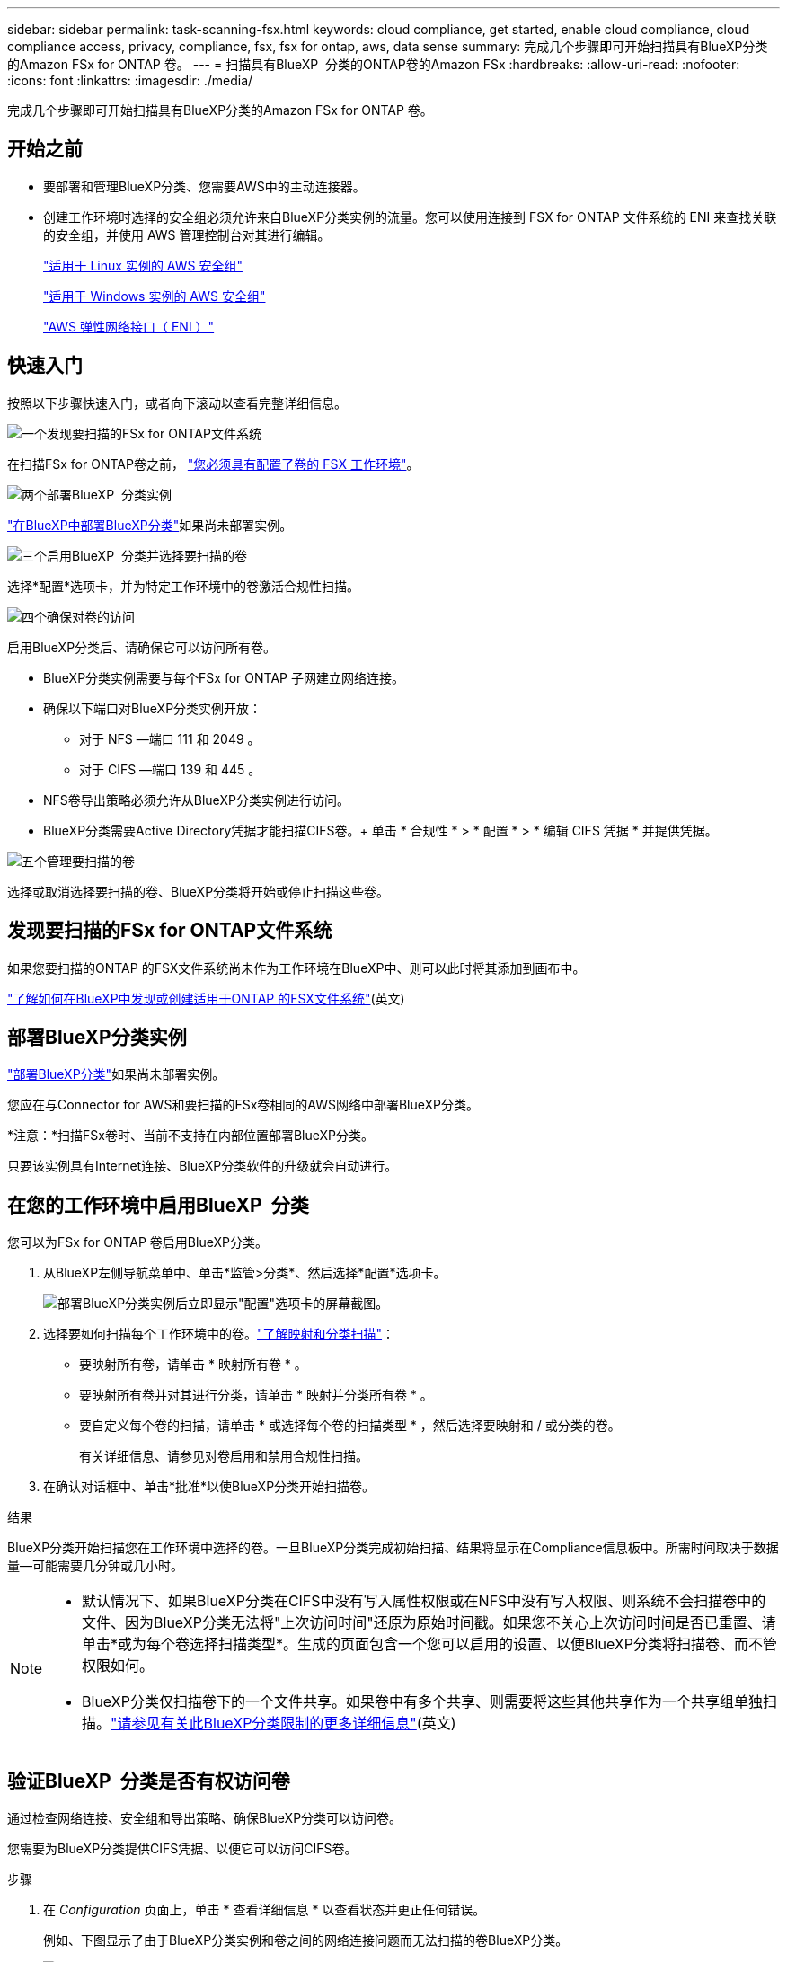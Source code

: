 ---
sidebar: sidebar 
permalink: task-scanning-fsx.html 
keywords: cloud compliance, get started, enable cloud compliance, cloud compliance access, privacy, compliance, fsx, fsx for ontap, aws, data sense 
summary: 完成几个步骤即可开始扫描具有BlueXP分类的Amazon FSx for ONTAP 卷。 
---
= 扫描具有BlueXP  分类的ONTAP卷的Amazon FSx
:hardbreaks:
:allow-uri-read: 
:nofooter: 
:icons: font
:linkattrs: 
:imagesdir: ./media/


[role="lead"]
完成几个步骤即可开始扫描具有BlueXP分类的Amazon FSx for ONTAP 卷。



== 开始之前

* 要部署和管理BlueXP分类、您需要AWS中的主动连接器。
* 创建工作环境时选择的安全组必须允许来自BlueXP分类实例的流量。您可以使用连接到 FSX for ONTAP 文件系统的 ENI 来查找关联的安全组，并使用 AWS 管理控制台对其进行编辑。
+
https://docs.aws.amazon.com/AWSEC2/latest/UserGuide/security-group-rules.html["适用于 Linux 实例的 AWS 安全组"^]

+
https://docs.aws.amazon.com/AWSEC2/latest/WindowsGuide/security-group-rules.html["适用于 Windows 实例的 AWS 安全组"^]

+
https://docs.aws.amazon.com/AWSEC2/latest/UserGuide/using-eni.html["AWS 弹性网络接口（ ENI ）"^]





== 快速入门

按照以下步骤快速入门，或者向下滚动以查看完整详细信息。

.image:https://raw.githubusercontent.com/NetAppDocs/common/main/media/number-1.png["一个"]发现要扫描的FSx for ONTAP文件系统
[role="quick-margin-para"]
在扫描FSx for ONTAP卷之前， https://docs.netapp.com/us-en/bluexp-fsx-ontap/start/concept-fsx-aws.html["您必须具有配置了卷的 FSX 工作环境"^]。

.image:https://raw.githubusercontent.com/NetAppDocs/common/main/media/number-2.png["两个"]部署BlueXP  分类实例
[role="quick-margin-para"]
link:task-deploy-cloud-compliance.html["在BlueXP中部署BlueXP分类"^]如果尚未部署实例。

.image:https://raw.githubusercontent.com/NetAppDocs/common/main/media/number-3.png["三个"]启用BlueXP  分类并选择要扫描的卷
[role="quick-margin-para"]
选择*配置*选项卡，并为特定工作环境中的卷激活合规性扫描。

.image:https://raw.githubusercontent.com/NetAppDocs/common/main/media/number-4.png["四个"]确保对卷的访问
[role="quick-margin-para"]
启用BlueXP分类后、请确保它可以访问所有卷。

[role="quick-margin-list"]
* BlueXP分类实例需要与每个FSx for ONTAP 子网建立网络连接。
* 确保以下端口对BlueXP分类实例开放：
+
** 对于 NFS —端口 111 和 2049 。
** 对于 CIFS —端口 139 和 445 。


* NFS卷导出策略必须允许从BlueXP分类实例进行访问。
* BlueXP分类需要Active Directory凭据才能扫描CIFS卷。+ 单击 * 合规性 * > * 配置 * > * 编辑 CIFS 凭据 * 并提供凭据。


.image:https://raw.githubusercontent.com/NetAppDocs/common/main/media/number-5.png["五个"]管理要扫描的卷
[role="quick-margin-para"]
选择或取消选择要扫描的卷、BlueXP分类将开始或停止扫描这些卷。



== 发现要扫描的FSx for ONTAP文件系统

如果您要扫描的ONTAP 的FSX文件系统尚未作为工作环境在BlueXP中、则可以此时将其添加到画布中。

https://docs.netapp.com/us-en/bluexp-fsx-ontap/use/task-creating-fsx-working-environment.html["了解如何在BlueXP中发现或创建适用于ONTAP 的FSX文件系统"^](英文)



== 部署BlueXP分类实例

link:task-deploy-cloud-compliance.html["部署BlueXP分类"^]如果尚未部署实例。

您应在与Connector for AWS和要扫描的FSx卷相同的AWS网络中部署BlueXP分类。

*注意：*扫描FSx卷时、当前不支持在内部位置部署BlueXP分类。

只要该实例具有Internet连接、BlueXP分类软件的升级就会自动进行。



== 在您的工作环境中启用BlueXP  分类

您可以为FSx for ONTAP 卷启用BlueXP分类。

. 从BlueXP左侧导航菜单中、单击*监管>分类*、然后选择*配置*选项卡。
+
image:screenshot_fsx_scanning_activate.png["部署BlueXP分类实例后立即显示\"配置\"选项卡的屏幕截图。"]

. 选择要如何扫描每个工作环境中的卷。link:concept-cloud-compliance.html#whats-the-difference-between-mapping-and-classification-scans["了解映射和分类扫描"]：
+
** 要映射所有卷，请单击 * 映射所有卷 * 。
** 要映射所有卷并对其进行分类，请单击 * 映射并分类所有卷 * 。
** 要自定义每个卷的扫描，请单击 * 或选择每个卷的扫描类型 * ，然后选择要映射和 / 或分类的卷。
+
有关详细信息、请参见对卷启用和禁用合规性扫描。



. 在确认对话框中、单击*批准*以使BlueXP分类开始扫描卷。


.结果
BlueXP分类开始扫描您在工作环境中选择的卷。一旦BlueXP分类完成初始扫描、结果将显示在Compliance信息板中。所需时间取决于数据量—可能需要几分钟或几小时。

[NOTE]
====
* 默认情况下、如果BlueXP分类在CIFS中没有写入属性权限或在NFS中没有写入权限、则系统不会扫描卷中的文件、因为BlueXP分类无法将"上次访问时间"还原为原始时间戳。如果您不关心上次访问时间是否已重置、请单击*或为每个卷选择扫描类型*。生成的页面包含一个您可以启用的设置、以便BlueXP分类将扫描卷、而不管权限如何。
* BlueXP分类仅扫描卷下的一个文件共享。如果卷中有多个共享、则需要将这些其他共享作为一个共享组单独扫描。link:reference-limitations.html#bluexp-classification-scans-only-one-share-under-a-volume["请参见有关此BlueXP分类限制的更多详细信息"^](英文)


====


== 验证BlueXP  分类是否有权访问卷

通过检查网络连接、安全组和导出策略、确保BlueXP分类可以访问卷。

您需要为BlueXP分类提供CIFS凭据、以便它可以访问CIFS卷。

.步骤
. 在 _Configuration_ 页面上，单击 * 查看详细信息 * 以查看状态并更正任何错误。
+
例如、下图显示了由于BlueXP分类实例和卷之间的网络连接问题而无法扫描的卷BlueXP分类。

+
image:screenshot_fsx_scanning_no_network_error.png["扫描配置中的\"查看详细信息\"页面的屏幕截图、显示由于BlueXP分类和卷之间的网络连接而未扫描卷。"]

. 确保BlueXP分类实例与包含FSx for ONTAP 卷的每个网络之间具有网络连接。
+

NOTE: 对于FSx for ONTAP 、BlueXP分类只能扫描与BlueXP位于同一区域的卷。

. 确保以下端口对BlueXP分类实例开放。
+
** 对于 NFS —端口 111 和 2049 。
** 对于 CIFS —端口 139 和 445 。


. 确保NFS卷导出策略包含BlueXP分类实例的IP地址、以便它可以访问每个卷上的数据。
. 如果使用CIFS、请提供BlueXP分类和Active Directory凭据、以便它可以扫描CIFS卷。
+
.. 从BlueXP左侧导航菜单中、单击*监管>分类*、然后选择*配置*选项卡。
.. 对于每个工作环境，单击*编辑CIFS凭据*并输入BlueXP分类访问系统上的CIFS卷所需的用户名和密码。
+
这些凭据可以是只读的、但提供管理员凭据可确保BlueXP分类可以读取需要提升权限的任何数据。这些凭据存储在BlueXP分类实例上。

+
如果要确保文件"上次访问时间"在BlueXP分类扫描中保持不变、建议用户在CIFS中具有写入属性权限或在NFS中具有写入权限。如果可能、我们建议将Active Directory配置的用户设置为组织中有权访问所有文件的父组的一部分。

+
输入凭据后，您应看到一条消息，指出所有 CIFS 卷均已成功通过身份验证。







== 对卷启用和禁用合规性扫描

您可以随时从 " 配置 " 页面在工作环境中启动或停止仅映射扫描或映射和分类扫描。您也可以从仅映射扫描更改为映射和分类扫描，反之亦然。建议您扫描所有卷。

默认情况下、页面顶部的*缺少"写入属性"权限时扫描*开关处于禁用状态。这意味着、如果BlueXP分类在CIFS中没有写入属性权限、或者在NFS中没有写入权限、则系统将不会扫描文件、因为BlueXP分类无法将"上次访问时间"还原为原始时间戳。如果您不关心上次访问时间是否已重置、请打开此开关、无论权限如何、所有文件都将被扫描。link:reference-collected-metadata.html#last-access-time-timestamp["了解更多信息。"^](英文)

image:screenshot_volume_compliance_selection.png["配置页面的屏幕截图，您可以在其中启用或禁用单个卷的扫描。"]

[cols="45,45"]
|===
| 至： | 执行以下操作： 


| 在卷上启用仅映射扫描 | 在卷区域中，单击 * 映射 * 


| 对卷启用完全扫描 | 在卷区域中，单击 * 映射和分类 * 


| 禁用对卷的扫描 | 在卷区域中，单击 * 关闭 * 


|  |  


| 在所有卷上启用仅映射扫描 | 在标题区域中，单击 * 映射 * 


| 对所有卷启用完全扫描 | 在标题区域中，单击 * 映射和分类 * 


| 禁用对所有卷的扫描 | 在标题区域中，单击 * 关闭 * 
|===

NOTE: 只有在标题区域中设置了 * 映射 * 或 * 映射和分类 * 设置后，才会自动扫描添加到工作环境中的新卷。如果在标题区域中设置为 * 自定义 * 或 * 关闭 * ，则需要在工作环境中添加的每个新卷上激活映射和 / 或完全扫描。



== 扫描数据保护卷

默认情况下、不会扫描数据保护(DP)卷、因为这些卷不会对外公开、BlueXP分类无法访问它们。这些卷是从适用于 ONTAP 的 FSX 文件系统执行 SnapMirror 操作的目标卷。

最初，卷列表会将这些卷标识为 _Type_ * dp* ，并显示 _Status_ * 未扫描 * 和 _Required Action_ * Enable Access to DP volumes* 。

image:screenshot_cloud_compliance_dp_volumes.png["显示启用对 DP 卷的访问按钮的屏幕截图，您可以选择此按钮来扫描数据保护卷。"]

.步骤
如果要扫描这些数据保护卷：

. 单击页面顶部的 * 启用对 DP 卷的访问 * 。
. 查看确认消息，然后再次单击 * 启用对 DP 卷的访问 * 。
+
** 系统将启用最初在源 FSX for ONTAP 文件系统中创建为 NFS 卷的卷。
** 最初在源 FSX for ONTAP 文件系统中创建为 CIFS 卷的卷需要输入 CIFS 凭据才能扫描这些 DP 卷。如果您已输入Active Directory凭据以便BlueXP分类可以扫描CIFS卷、则可以使用这些凭据、也可以指定一组不同的管理员凭据。
+
image:screenshot_compliance_dp_cifs_volumes.png["用于启用 CIFS 数据保护卷的两个选项的屏幕截图。"]



. 激活要扫描的每个DP卷。


.结果
启用后、BlueXP分类会从已激活扫描的每个DP卷创建一个NFS共享。共享导出策略仅允许从BlueXP分类实例进行访问。

* 注意： * 如果在最初启用对 DP 卷的访问时没有 CIFS 数据保护卷，稍后再添加一些，则配置页面顶部会显示 * 启用对 CIFS DP* 的访问。单击此按钮并添加 CIFS 凭据，以便能够访问这些 CIFS DP 卷。


NOTE: Active Directory 凭据仅在第一个 CIFS DP 卷的 Storage VM 中注册，因此将扫描该 SVM 上的所有 DP 卷。驻留在其他 SVM 上的任何卷都不会注册 Active Directory 凭据，因此不会扫描这些 DP 卷。
